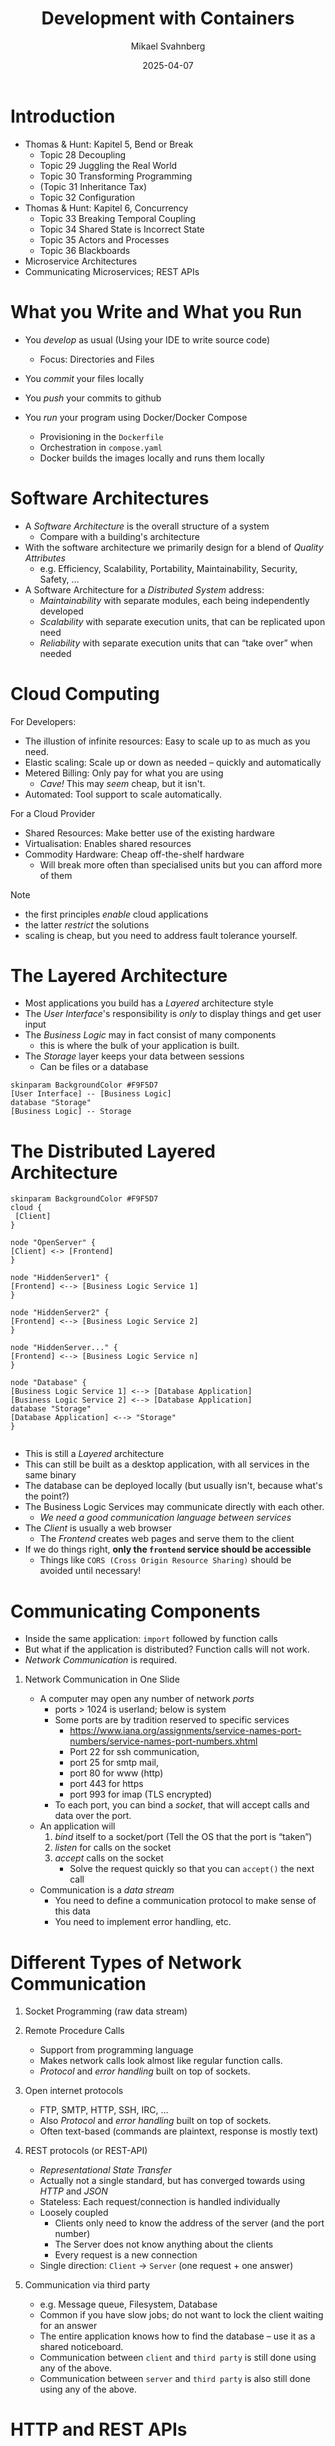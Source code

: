 #+Title: Development with Containers
#+Author: Mikael Svahnberg
#+Email: Mikael.Svahnberg@bth.se
#+Date: 2025-04-07
#+EPRESENT_FRAME_LEVEL: 1
#+OPTIONS: email:t <:t todo:t f:t ':t H:1
#+STARTUP: beamer num

#+LATEX_CLASS_OPTIONS: [10pt,t,a4paper]
#+BEAMER_THEME: BTH2025

* Introduction
- Thomas & Hunt: Kapitel 5, Bend or Break
  - Topic 28 Decoupling
  - Topic 29 Juggling the Real World
  - Topic 30 Transforming Programming
  - (Topic 31 Inheritance Tax)
  - Topic 32 Configuration
- Thomas & Hunt: Kapitel 6, Concurrency
  - Topic 33 Breaking Temporal Coupling
  - Topic 34 Shared State is Incorrect State
  - Topic 35 Actors and Processes
  - Topic 36 Blackboards

- Microservice Architectures
- Communicating Microservices; REST APIs
* What you Write and What you Run
- You /develop/ as usual (Using your IDE to write source code)
  - Focus: Directories and Files
- You /commit/ your files locally
- You /push/ your commits to github

- You /run/ your program using Docker/Docker Compose
  - Provisioning in the =Dockerfile=
  - Orchestration in =compose.yaml=
  - Docker builds the images locally and runs them locally
* Software Architectures
- A /Software Architecture/ is the overall structure of a system
  - Compare with a building's architecture
- With the software architecture we primarily design for a blend of /Quality Attributes/
  - e.g. Efficiency, Scalability, Portability, Maintainability, Security, Safety, \dots

- A Software Architecture for a /Distributed System/ address:
  - /Maintainability/ with separate modules, each being independently developed
  - /Scalability/ with separate execution units, that can be replicated upon need
  - /Reliability/ with separate execution units that can "take over" when needed
* Cloud Computing
For Developers:
- The illustion of infinite resources: Easy to scale up to as much as you need.
- Elastic scaling: Scale up or down as needed -- quickly and automatically
- Metered Billing: Only pay for what you are using
  - /Cave!/ This may /seem/ cheap, but it isn't.
- Automated: Tool support to scale automatically.

For a Cloud Provider
- Shared Resources: Make better use of the existing hardware
- Virtualisation: Enables shared resources
- Commodity Hardware: Cheap off-the-shelf hardware
  - Will break more often than specialised units but you can afford more of them

Note
- the first principles /enable/ cloud applications
- the latter /restrict/ the solutions
- scaling is cheap, but you need to address fault tolerance yourself.
* The Layered Architecture
- Most applications you build has a /Layered/ architecture style
- The /User Interface/'s responsibility is /only/ to display things and get user input
- The /Business Logic/ may in fact consist of many components
  - this is where the bulk of your application is built.
- The /Storage/ layer keeps your data between sessions
  - Can be files or a database

#+begin_src plantuml :file layered.png
skinparam BackgroundColor #F9F5D7
[User Interface] -- [Business Logic]
database "Storage"
[Business Logic] -- Storage
#+end_src

#+RESULTS:
[[file:layered.png]]

* The Distributed Layered Architecture
#+begin_src plantuml :file layered-dist.png
skinparam BackgroundColor #F9F5D7
cloud {
 [Client]
}

node "OpenServer" {
[Client] <-> [Frontend]
}

node "HiddenServer1" {
[Frontend] <--> [Business Logic Service 1]
}

node "HiddenServer2" {
[Frontend] <--> [Business Logic Service 2]
}

node "HiddenServer..." {
[Frontend] <--> [Business Logic Service n]
}

node "Database" {
[Business Logic Service 1] <--> [Database Application]
[Business Logic Service 2] <--> [Database Application]
database "Storage"
[Database Application] <--> "Storage"
}

#+end_src

#+RESULTS:
[[file:layered-dist.png]]

- This is still a /Layered/ architecture
- This can still be built as a desktop application, with all services in the same binary
- The database can be deployed locally (but usually isn't, because what's the point?)
- The Business Logic Services may communicate directly with each other.
  - /We need a good communication language between services/
- The /Client/ is usually a web browser
  - The /Frontend/ creates web pages and serve them to the client
- If we do things right, *only the =frontend= service should be accessible*
  - Things like =CORS (Cross Origin Resource Sharing)= should be avoided until necessary!
* Communicating Components
- Inside the same application: =import= followed by function calls
- But what if the application is distributed? Function calls will not work.
- /Network Communication/ is required.
** Network Communication in One Slide
- A computer may open any number of network /ports/
  - ports > 1024 is userland; below is system
  - Some ports are by tradition reserved to specific services
    - https://www.iana.org/assignments/service-names-port-numbers/service-names-port-numbers.xhtml
    - Port 22 for ssh communication,
    - port 25 for smtp mail,
    - port 80 for www (http)
    - port 443 for https
    - port 993 for imap (TLS encrypted)
  - To each port, you can bind a /socket/, that will accept calls and data over the port.

- An application will
  1. /bind/ itself to a socket/port (Tell the OS that the port is "taken")
  2. /listen/ for calls on the socket
  3. /accept/ calls on the socket
     - Solve the request quickly so that you can ~accept()~ the next call

- Communication is a /data stream/
  - You need to define a communication protocol to make sense of this data
  - You need to implement error handling, etc.
* Different Types of Network Communication
1. Socket Programming (raw data stream)

2. Remote Procedure Calls
   - Support from programming language
   - Makes network calls look almost like regular function calls.
   - /Protocol/ and /error handling/ built on top of sockets.

3. Open internet protocols
   - FTP, SMTP, HTTP, SSH, IRC, \dots
   - Also /Protocol/ and /error handling/ built on top of sockets.
   - Often text-based (commands are plaintext, response is mostly text)

4. REST protocols (or REST-API)
   - /Representational State Transfer/
   - Actually not a single standard, but has converged towards using /HTTP/ and /JSON/
   - Stateless: Each request/connection is handled individually
   - Loosely coupled
     - Clients only need to know the address of the server (and the port number)
     - The Server does not know anything about the clients
     - Every request is a new connection
   - Single direction: =Client= \to =Server=  (one request + one answer)

5. Communication via third party
   - e.g. Message queue, Filesystem, Database
   - Common if you have slow jobs; do not want to lock the client waiting for an answer
   - The entire application knows how to find the database -- use it as a shared noticeboard.
   - Communication between =client= and =third party= is still done using any of the above.
   - Communication between =server= and =third party= is also still done using any of the above.
* HTTP and REST APIs
- Good programming support, e.g. =flask= in Python, =express= in NodeJS/JavaScript
- Hides the gory details of /HTTP/, but keeps the four types of calls
  1. *GET* -- Fetch a resource (a file, a page, an object)
  2. *POST* -- Send something
  3. *PUT* -- Update something
  4. *DELETE* -- Delete something
- HTTP has a well defined protocol for replies, e.g.
  - =200 OK=,
  - =403 Forbidden=,
  - =404 Not Found=,
  - =418 I'm a teapot=,
  - =500 Internal Server Error=,
  - =503 Service Unavailable=

Note:
- /what/ you get/post/put/delete is up to you, as long as it is HTTP:ish
- what you return can be anything
- Many important topics such as sessions, pagination, etc. will not be covered in this course.
* Examples of Addresses
- Example: ~http://www.zombo.com:8080/Path/to/Resource?param1=value1&Param2=value2~
  - ~http://~ the protocol we use
  - ~www.zombo.com~ server address
  - ~:8080~ port number
  - ~/Path/to/Resource~ this part of the URL is normally more static (un-changing)
  - ~?~ parameters follow
  - ~param1=value1~ parameter =param1= will have the value "value1"
  - ~&~ one more parameter follows
  - ~param1=value1~ parameter =param2= will have the value "value2"
- Same address may have different functions:
  - GET https://www.zombo.com/Users/1011
  - POST https://www.zombo.com/Users/1011
  - This is not seen in the URL, has to be specified in other ways
* Example of a Listening Application
#+begin_src python
from flask import Flask
from flask import request
app = Flask(__name__)

@app.route('/')
def frontpage():
    return 'Please specify a burger to buy';

@app.route('/buy/<burgerName>', methods=['get'])
def buy(burgerName):
    print('One ' + burgerName + ' ordered with the following options:')
    for arg in request.args:
        print(' - ' + arg)
    return "ok"

if __name__ == "__main__":
    app.run(debug=True, host="0.0.0.0", port=5000)
#+end_src
* Example of a Calling Application
#+begin_src python
import requests # 'requests' is a separate package from 'flask/request'
import os

baseURL='http://' + os.getenv('KITCHENVIEW_HOST', 'localhost:5000')

def __makeURL(burgerName):
    return baseURL + '/buy/' + burgerName

def __addOptions(url, args):
    if 0!=len(args):
        url += '?'
        for arg in args:
            url += arg + '&'
    return url

def send(burgerName, args):
    requrl = __makeURL(burgerName)
    requrl = __addOptions(requrl, args)
    print('Using KitchenView URL: ' + requrl)    
    return requests.get(requrl);  # GET is the easiest to work with

# This will compose something like 'http://kitchenview:5000/buy/McGrease?ExtraBacon&MoreFat&LayerOfLard'
#+end_src
* JSON and REST APIs
- JSON -- a text-based data object
- Can be created by hand, but languages have support for it
  - https://docs.python.org/3/library/json.html
  - NodeJS has it builtin, ~JSON~
- JSON allows for complex objects
  - The =GET= slug gets complicated quickly
  - Send a full json object with a =POST= instead
  - Catch it on the listening side and continue working with it directly.
- Debuggable (since it is plaintext)

#+begin_src json
  {
      field: "value",
      "other field": 42,
      nested: {
          anInt: 1,
          aFloat: 1.2
      }
      anArray: ["First", "Second", { val: "third" }],
  }
#+end_src

* Listening for a JSON object
#+begin_src python
  from flask import Flask
  from flask import request
  app = Flask(__name__)
  defaultRet = { "string": "Default", "number": 42,
                 "list": ["apple", "orange", "pear"]}

  @app.route('/')
  def defaultReturn():
      return defaultRet           # Python will JSONify automatically

  @app.route('/add')
  def addToReturn():              # I can build up my response in normal code
      ret = dict(defaultRet)
      for arg, val in request.args.items():
          ret[arg]=val
      return ret

  @app.route('/accept', methods=['POST'])
  def acceptSomething():          # When POST is used, there is a dict in the request
      received = request.form
      print(received['number'])
      return "ok"

  if __name__ == "__main__":
      app.run(debug=True, host="0.0.0.0", port=5000)
#+end_src
* Sending and receiving a JSON object
#+begin_src python
  import os
  import requests

  listenerURL='http://'+ os.getenv('LISTENER_HOST', 'localhost:5000')

  def callListener():             # get something back, convert from json to a dict
      retval = requests.get(listenerURL)
      print(retval.json())
      return retval.json()

  def callAgain():                # receiving another json object; convert from json and then use as a normal dict
      url = listenerURL + '/add?firstKey=fancyValue&secondKey=otherVal'
      retval = requests.get(url)
      retval = retval.json()
      print(retval['firstKey'])

  def callAndSend():              # send a json object
      val = callListener()
      url = listenerURL + '/accept'
      requests.post(url, data=val)

  if __name__ == "__main__":
      callListener()
      callAgain()
      callAndSend()
#+end_src
* Summary of Communicating Components
- =REST= usually mean =HTTP= and =JSON=
- =HTTP= may be familiar to you, but /remember that the response may be anything/ (not just html)

Each component can now:
- =print= to its local console (which you may or may not see); useful for debugging but not much more
- accept calls /almost/ as if they were function calls.
  - function parameters can be sent as part of the URL (=GET=), or as a payload (=POST=)
  - (There is one more trick here: =@app.route('/<variable-name>')= )
- =return= data -- as text or as =JSON=, which is a text representation of an object

Each component:
- Is encapsulated in its own mini-computer with its own CPU, RAM, networks, and disks.
- Can be replicated in order to deal with increased load
- Can fail without the rest of the application failing
- Does not know anything about the other components it is calling
- \sum can be developed in isolation \Rightarrow easier to change and maintain

What we cannot (yet) do:
- Graphical User Interfaces
- Debug-step through the code and follow execution from one component to another
* Summary
- *Thomas & Hunt: Kapitel 5, Bend or Break*
  - Topics 28, 29, 30, och 32: Decoupling, Juggling the Real World, Transforming Programming, and Configuration
  - /Loosely connected components/ are easier to maintain
    - Containers and distributed architectures are very loosely coupled
    - /Microservice/-architectures is at the far end of the spectrum; each /task/ is a separate container.
  - Let components /react to a request/ rather than /looking for work/
    - Use a well defined interface (e.g. REST) to access components.

- *Thomas & Hunt: Kapitel 6, Concurrency*
  - Topics 33--36 Breaking Temporal Coupling, Shared State is Incorrect State, Actors and Processes, och Blackboards
  - Manage /state/ carefully. We cannot control the order in which our beautiful API is called.
    - Write the program such that any order is ok.
  - Every Container has the impression that it is running on its own CPU and its own memory and disk.
    - Write the program so that it /can/ be deployed in parallell.
    - /Avoid sharing state/ -- build each container so that it only depends on its own input.
    - /Do not share state/ -- avoid situations were several containers need to update the same data at the same time.
